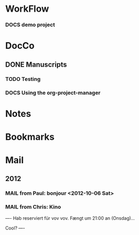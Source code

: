 
* WorkFlow

*** DOCS demo project  
:PROPERTIES:
:FileName: [[~/emacs-genome/snps/ProjectManager/projects/demo-project/org/demo-project.org]]
:CaptureDate: <2012-10-23 Tue 12:19>
:LastCommit: Tue Oct 23 14:12:21 2012 +0200
:GitStatus: Committed
:GitInit:  Tue Oct 9 07:25:26 2012 +0200
:END:



* DocCo
** DONE Manuscripts
*** TODO Testing
    :PROPERTIES:
    :CaptureDate: <2012-10-06 Sat>
    :END: 
*** DOCS Using the org-project-manager
    :PROPERTIES:
    :CaptureDate: <2012-10-08 Mon>
    :END:

* Notes
* Bookmarks
* Mail
** 2012 
*** MAIL from Paul: bonjour <2012-10-06 Sat>
    :PROPERTIES:
    :CaptureDate: [2012-10-06 Sat]
    :END:
*** MAIL from Chris: Kino 
:PROPERTIES:
:CaptureDate: <2012-10-08 Mon 07:28>
:LINK: [[gnus:nnml:privat#CAHoiPscXoR0jhngzGhfjop9LrOiN4isu77ke6CSv33GqZV%2BNJA@mail.gmail.com][Email from Chris Robinson: Kino]]
:EmailDate: Wed, 3 Oct 2012 10:32:19 +0200
:END:

----
Hab reserviert für vov vov. Fængt um 21:00 an (Onsdag)...

Cool?
----

#+STARTUP: hidestars
